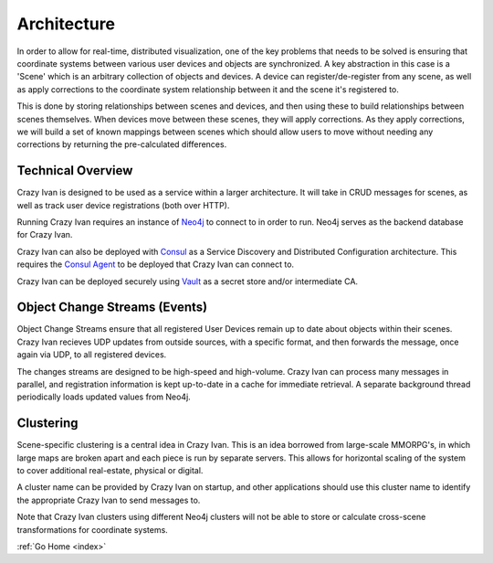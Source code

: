 .. _architecture:

Architecture
============

In order to allow for real-time, distributed visualization, one of the
key problems that needs to be solved is ensuring that coordinate systems
between various user devices and objects are synchronized.  A key abstraction in
this case is a 'Scene' which is an arbitrary collection of objects and devices.
A device can register/de-register from any scene, as well as apply corrections
to the coordinate system relationship between it and the scene it's registered to.

This is done by storing relationships between scenes and devices, and then using
these to build relationships between scenes themselves.  When devices move between
these scenes, they will apply corrections.  As they apply corrections, we will
build a set of known mappings between scenes which should allow users to move without
needing any corrections by returning the pre-calculated differences.

Technical Overview
------------------

Crazy Ivan is designed to be used as a service within a larger
architecture. It will take in CRUD messages for scenes, as well as
track user device registrations (both over HTTP).

Running Crazy Ivan requires an instance of `Neo4j <http://www.neo4j.com/>`__
to connect to in order to run.  Neo4j serves as the backend database for Crazy Ivan.

Crazy Ivan can also be deployed with `Consul <https://www.consul.io/>`__
as a Service Discovery and Distributed Configuration architecture. This
requires the `Consul Agent <https://www.consul.io/downloads.html>`__ to
be deployed that Crazy Ivan can connect to.

Crazy Ivan can be deployed securely using `Vault <https://www.vaultproject.io>`__
as a secret store and/or intermediate CA.

Object Change Streams (Events)
------------------------------

Object Change Streams ensure that all registered User Devices remain up to date about
objects within their scenes.  Crazy Ivan recieves UDP updates from outside sources,
with a specific format, and then forwards the message, once again via UDP, to all
registered devices.

The changes streams are designed to be high-speed and high-volume.  Crazy Ivan
can process many messages in parallel, and registration information is kept up-to-date
in a cache for immediate retrieval.  A separate background thread periodically loads
updated values from Neo4j.

Clustering
----------

Scene-specific clustering is a central idea in Crazy Ivan.  This is an idea
borrowed from large-scale MMORPG's, in which large maps are broken apart and
each piece is run by separate servers.  This allows for horizontal scaling of
the system to cover additional real-estate, physical or digital.

A cluster name can be provided by Crazy Ivan on startup, and other applications
should use this cluster name to identify the appropriate Crazy Ivan to send
messages to.

Note that Crazy Ivan clusters using different Neo4j clusters will not be able
to store or calculate cross-scene transformations for coordinate systems.

:ref:`Go Home <index>`
